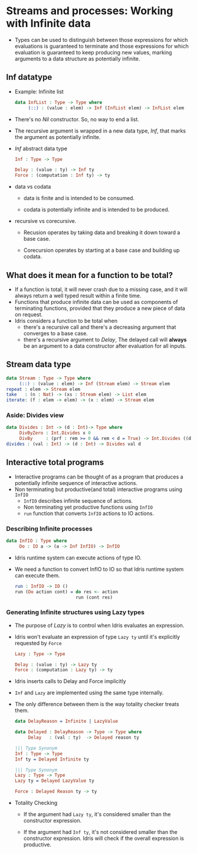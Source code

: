 * Streams and processes: Working with Infinite data
  - Types can be used to distinguish between those expressions for
    which evaluations is guaranteed to terminate and those expressions
    for which evaluation is guaranteed to keep producing new values,
    marking arguments to a data structure as potentially infinite.
** Inf datatype
   - Example: Infinite list
     #+BEGIN_SRC idris
     data InfList : Type -> Type where
          (::) : (value : elem) -> Inf (InfList elem) -> InfList elem
     #+END_SRC
   - There's no /Nil/ constructor. So, no way to end a list.
   - The recursive argument is wrapped in a new data type, /Inf/, that
     marks the argument as potentially infinite.
   - /Inf/ abstract data type
     #+BEGIN_SRC idris
     Inf : Type -> Type
     
     Delay : (value : ty) -> Inf ty
     Force : (computation : Inf ty) -> ty
     #+END_SRC
   - data vs codata
     - data is finite and is intended to be consumed.

     - codata is potentially infinite and is intended to be produced.

   - recursive vs corecursive.

     - Recusion operates by taking data and breaking it down toward a
       base case.

     - Corecursion operates by starting at a base case and building up codata.
** What does it mean for a function to be total?
   - If a function is total, it will never crash due to a missing
     case, and it will always return a well typed result within a
     finite time.
   - Functions that produce infinite data can be used as components of
     terminating functions, provided that they produce a new piece of
     data on request.
   - Idris considers a function to be total when
     - there's a recursive call and there's a decreasing argument that
       converges to a base case.
     - there's a recursive argument to /Delay/, The delayed call will
       *always* be an argument to a data constructor after evaluation
       for all inputs.
** Stream data type
   #+BEGIN_SRC idris
   data Stream : Type -> Type where
        (::) : (value : elem) -> Inf (Stream elem) -> Stream elem
   repeat : elem -> Stream elem
   take   : (n : Nat) -> (xs : Stream elem) -> List elem
   iterate: (f : elem -> elem) -> (x : elem) -> Stream elem
   #+END_SRC
*** Aside: Divides view
    #+BEGIN_SRC idris
    data Divides : Int -> (d : Int)-> Type where
         DivByZero : Int.Divides x 0
         DivBy     : (prf : rem >= 0 && rem < d = True) -> Int.Divides ((d * div) + rem) d
    divides : (val : Int) -> (d : Int) -> Divides val d
    #+END_SRC
** Interactive total programs
   - Interactive programs can be thought of as a program that produces
     a potentially infinite sequence of interactive actions.
   - Non terminating but productive(and total) interactive programs
     using ~InfIO~
     - ~InfIO~ describes infinite sequence of actions.
     - Non terminating yet productive functions using ~InfIO~
     - ~run~ function that converts ~InfIO~ actions to IO actions.
*** Describing Infinite processes
    #+BEGIN_SRC idris
    data InfIO : Type where
         Do : IO a -> (a -> Inf InfIO) -> InfIO
    #+END_SRC
    - Idris runtime system can execute actions of type IO.
    - We need a function to convert InfIO to IO so that Idris runtime
      system can execute them.
      #+BEGIN_SRC idris
      run : InfIO -> IO ()
      run (Do action cont) = do res <- action
                             run (cont res)
      #+END_SRC
*** Generating Infinite structures using Lazy types
    - The purpose of /Lazy/ is to control when Idris evaluates an expression.
    - Idris won't evaluate an expression of type ~Lazy ty~ until it's
      explicitly requested by ~Force~
      #+BEGIN_SRC idris
      Lazy : Type -> Type

      Delay : (value : ty) -> Lazy ty
      Force : (computation : Lazy ty) -> ty
      #+END_SRC
    - Idris inserts calls to Delay and Force implicitly
    - ~Inf~ and ~Lazy~ are implemented using the same type internally.
    - The only difference between them is the way totality checker
      treats them.
      #+BEGIN_SRC idris
      data DelayReason = Infinite | LazyValue
      
      data Delayed : DelayReason -> Type -> Type where
           Delay   : (val : ty)  -> Delayed reason ty
      
      ||| Type Synonym
      Inf : Type -> Type
      Inf ty = Delayed Infinite ty

      ||| Type Synonym
      Lazy : Type -> Type
      Lazy ty = Delayed LazyValue ty

      Force : Delayed Reason ty -> ty
      #+END_SRC
    - Totality Checking
      - If the argument had ~Lazy ty~, it's considered smaller than the
        constructor expression.

      - If the argument had ~Inf ty~, it's not considered smaller than
        the constructor expression. Idris will check if the overall
        expression is productive.

